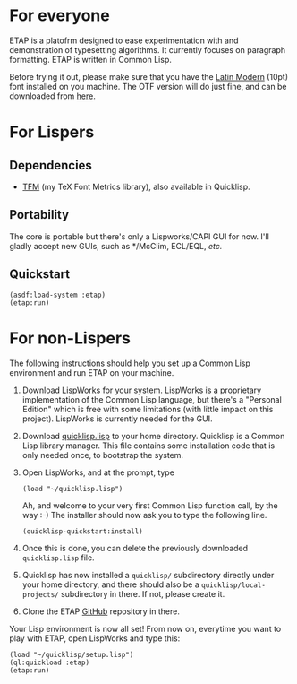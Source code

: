 * For everyone
ETAP is a platofrm designed to ease experimentation with and
demonstration of typesetting algorithms. It currently focuses on
paragraph formatting. ETAP is written in Common Lisp.

Before trying it out, please make sure that you have the [[https://www.gust.org.pl/projects/e-foundry/latin-modern][Latin Modern]]
(10pt) font installed on you machine. The OTF version will do just
fine, and can be downloaded from [[https://www.gust.org.pl/projects/e-foundry/latin-modern/download][here]].

* For Lispers
** Dependencies
- [[https://github.com/didierverna/tfm][TFM]] (my TeX Font Metrics library), also available in Quicklisp.
** Portability
The core is portable but there's only a Lispworks/CAPI GUI for now.
I'll gladly accept new GUIs, such as */McClim, ECL/EQL, /etc./
** Quickstart
#+BEGIN_SRC Lisp
(asdf:load-system :etap)
(etap:run)
#+END_SRC

* For non-Lispers
The following instructions should help you set up a Common Lisp
environment and run ETAP on your machine.

1. Download [[http://www.lispworks.com/][LispWorks]] for your system. LispWorks is a proprietary
   implementation of the Common Lisp language, but there's a "Personal
   Edition" which is free with some limitations (with little impact on
   this project). LispWorks is currently needed for the GUI.
2. Download [[https://beta.quicklisp.org/quicklisp.lisp][quicklisp.lisp]] to your home directory. Quicklisp is a
   Common Lisp library manager. This file contains some installation
   code that is only needed once, to bootstrap the system.
3. Open LispWorks, and at the prompt, type
   #+BEGIN_SRC Lisp
   (load "~/quicklisp.lisp")
   #+END_SRC
   Ah, and welcome to your very first Common Lisp function call, by
   the way :-) The installer should now ask you to type the following
   line.
   #+BEGIN_SRC Lisp
   (quicklisp-quickstart:install)
   #+END_SRC
4. Once this is done, you can delete the previously downloaded
   ~quicklisp.lisp~ file.
5. Quicklisp has now installed a ~quicklisp/~ subdirectory directly
   under your home directory, and there should also be a
   ~quicklisp/local-projects/~ subdirectory in there. If not, please
   create it.
6. Clone the ETAP [[https://github.com/didierverna/etap][GitHub]] repository in there.

Your Lisp environment is now all set! From now on, everytime you want
to play with ETAP, open LispWorks and type this:
#+BEGIN_SRC Lisp
(load "~/quicklisp/setup.lisp")
(ql:quickload :etap)
(etap:run)
#+END_SRC
